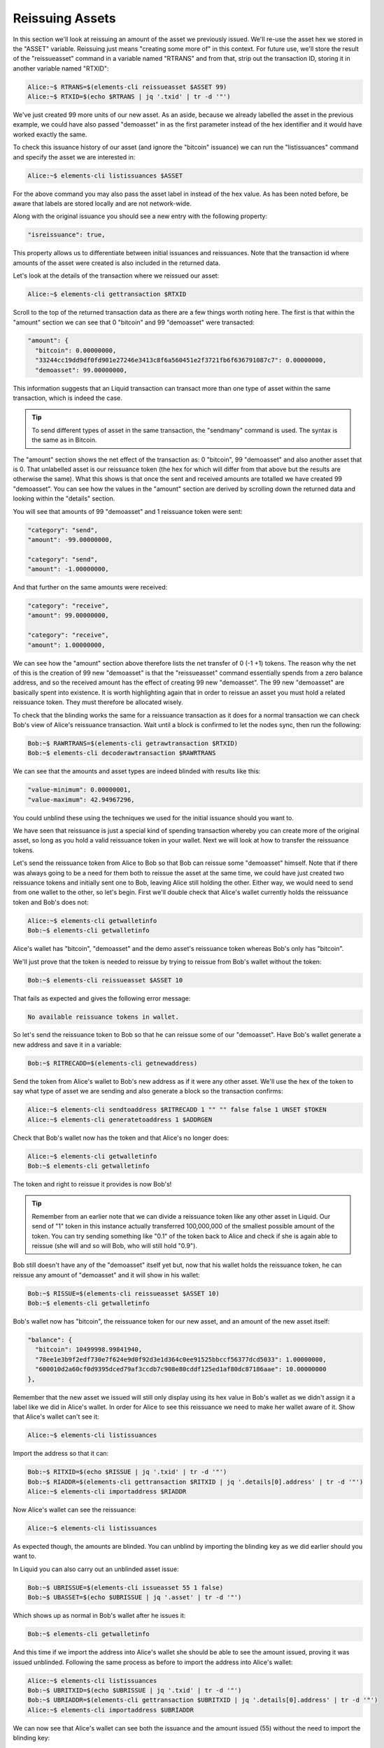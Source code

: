 ----------------
Reissuing Assets
----------------

In this section we'll look at reissuing an amount of the asset we previously issued. We'll re-use the asset hex we stored in the "ASSET" variable. Reissuing just means "creating some more of" in this context. For future use, we'll store the result of the "reissueasset" command in a variable named "RTRANS" and from that, strip out the transaction ID, storing it in another variable named "RTXID":

.. code-block:: bash

	Alice:~$ RTRANS=$(elements-cli reissueasset $ASSET 99)
	Alice:~$ RTXID=$(echo $RTRANS | jq '.txid' | tr -d '"')

We've just created 99 more units of our new asset. As an aside, because we already labelled the asset in the previous example, we could have also passed "demoasset" in as the first parameter instead of the hex identifier and it would have worked exactly the same.

To check this issuance history of our asset (and ignore the "bitcoin" issuance) we can run the "listissuances" command and specify the asset we are interested in:

.. code-block:: bash

	Alice:~$ elements-cli listissuances $ASSET

For the above command you may also pass the asset label in instead of the hex value. As has been noted before, be aware that labels are stored locally and are not network-wide.

Along with the original issuance you should see a new entry with the following property:

.. code-block:: text

	"isreissuance": true,

This property allows us to differentiate between initial issuances and reissuances. Note that the transaction id where amounts of the asset were created is also included in the returned data.

Let's look at the details of the transaction where we reissued our asset:

.. code-block:: bash

	Alice:~$ elements-cli gettransaction $RTXID

Scroll to the top of the returned transaction data as there are a few things worth noting here. The first is that within the "amount" section we can see that 0 "bitcoin" and 99 "demoasset" were transacted:

.. code-block:: text

	"amount": {
	  "bitcoin": 0.00000000,
	  "33244cc19dd9df0fd901e27246e3413c8f6a560451e2f3721fb6f636791087c7": 0.00000000,
	  "demoasset": 99.00000000,

This information suggests that an Liquid transaction can transact more than one type of asset within the same transaction, which is indeed the case.

.. tip:: To send different types of asset in the same transaction, the "sendmany" command is used. The syntax is the same as in Bitcoin.

The "amount" section shows the net effect of the transaction as: 0 "bitcoin", 99 "demoasset" and also another asset that is 0. That unlabelled asset is our reissuance token (the hex for which will differ from that above but the results are otherwise the same). What this shows is that once the sent and received amounts are totalled we have created 99 "demoasset". You can see how the values in the "amount" section are derived by scrolling down the returned data and looking within the "details" section.

You will see that amounts of 99 "demoasset" and 1 reissuance token were sent:

.. code-block:: text

	"category": "send",
	"amount": -99.00000000,

	"category": "send",
	"amount": -1.00000000,

And that further on the same amounts were received:

.. code-block:: text

	"category": "receive",
	"amount": 99.00000000,

	"category": "receive",
	"amount": 1.00000000,

We can see how the "amount" section above therefore lists the net transfer of 0 (-1 +1) tokens. The reason why the net of this is the creation of 99 new "demoasset" is that the "reissueasset" command essentially spends from a zero balance address, and so the received amount has the effect of creating 99 new "demoasset". The 99 new "demoasset" are basically spent into existence. It is worth highlighting again that in order to reissue an asset you must hold a related reissuance token. They must therefore be allocated wisely.

To check that the blinding works the same for a reissuance transaction as it does for a normal transaction we can check Bob's view of Alice's reissuance transaction. Wait until a block is confirmed to let the nodes sync, then run the following:

.. code-block:: bash

	Bob:~$ RAWRTRANS=$(elements-cli getrawtransaction $RTXID)
	Bob:~$ elements-cli decoderawtransaction $RAWRTRANS

We can see that the amounts and asset types are indeed blinded with results like this:

.. code-block:: text

	"value-minimum": 0.00000001,
	"value-maximum": 42.94967296,

You could unblind these using the techniques we used for the initial issuance should you want to.

We have seen that reissuance is just a special kind of spending transaction whereby you can create more of the original asset, so long as you hold a valid reissuance token in your wallet. Next we will look at how to transfer the reissuance tokens.

Let's send the reissuance token from Alice to Bob so that Bob can reissue some "demoasset" himself. Note that if there was always going to be a need for them both to reissue the asset at the same time, we could have just created two reissuance tokens and initially sent one to Bob, leaving Alice still holding the other. Either way, we would need to send from one wallet to the other, so let's begin. First we'll double check that Alice's wallet currently holds the reissuance token and Bob's does not:

.. code-block:: bash

	Alice:~$ elements-cli getwalletinfo
	Bob:~$ elements-cli getwalletinfo

Alice's wallet has "bitcoin", "demoasset" and the demo asset's reissuance token whereas Bob's only has "bitcoin".

We'll just prove that the token is needed to reissue by trying to reissue from Bob's wallet without the token:

.. code-block:: bash

	Bob:~$ elements-cli reissueasset $ASSET 10

That fails as expected and gives the following error message:

.. code-block:: text

	No available reissuance tokens in wallet.

So let's send the reissuance token to Bob so that he can reissue some of our "demoasset". Have Bob's wallet generate a new address and save it in a variable:

.. code-block:: bash

	Bob:~$ RITRECADD=$(elements-cli getnewaddress)

Send the token from Alice's wallet to Bob's new address as if it were any other asset. We'll use the hex of the token to say what type of asset we are sending and also generate a block so the transaction confirms:

.. code-block:: bash

	Alice:~$ elements-cli sendtoaddress $RITRECADD 1 "" "" false false 1 UNSET $TOKEN
	Alice:~$ elements-cli generatetoaddress 1 $ADDRGEN

Check that Bob's wallet now has the token and that Alice's no longer does:

.. code-block:: bash

	Alice:~$ elements-cli getwalletinfo
	Bob:~$ elements-cli getwalletinfo

The token and right to reissue it provides is now Bob's!

.. tip:: Remember from an earlier note that we can divide a reissuance token like any other asset in Liquid. Our send of "1" token in this instance actually transferred 100,000,000 of the smallest possible amount of the token. You can try sending something like "0.1" of the token back to Alice and check if she is again able to reissue (she will and so will Bob, who will still hold "0.9").

Bob still doesn't have any of the "demoasset" itself yet but, now that his wallet holds the reissuance token, he can reissue any amount of "demoasset" and it will show in his wallet:

.. code-block:: bash

	Bob:~$ RISSUE=$(elements-cli reissueasset $ASSET 10)
	Bob:~$ elements-cli getwalletinfo

Bob's wallet now has "bitcoin", the reissuance token for our new asset, and an amount of the new asset itself:

.. code-block:: text

	"balance": {
	  "bitcoin": 10499998.99841940,
	  "78ee1e3b9f2edf730e7f624e9d0f92d3e1d364c0ee91525bbccf56377dcd5033": 1.00000000,
	  "600010d2a60cf0d9395dced79af3ccdb7c908e80cddf125ed1af80dc87186aae": 10.00000000
	},

Remember that the new asset we issued will still only display using its hex value in Bob's wallet as we didn't assign it a label like we did in Alice's wallet. In order for Alice to see this reissuance we need to make her wallet aware of it. Show that Alice's wallet can't see it:

.. code-block:: bash

	Alice:~$ elements-cli listissuances

Import the address so that it can:

.. code-block:: bash

	Bob:~$ RITXID=$(echo $RISSUE | jq '.txid' | tr -d '"')
	Bob:~$ RIADDR=$(elements-cli gettransaction $RITXID | jq '.details[0].address' | tr -d '"')
	Alice:~$ elements-cli importaddress $RIADDR

Now Alice's wallet can see the reissuance:

.. code-block:: bash

	Alice:~$ elements-cli listissuances

As expected though, the amounts are blinded. You can unblind by importing the blinding key as we did earlier should you want to.

In Liquid you can also carry out an unblinded asset issue:

.. code-block:: bash

	Bob:~$ UBRISSUE=$(elements-cli issueasset 55 1 false)
	Bob:~$ UBASSET=$(echo $UBRISSUE | jq '.asset' | tr -d '"')

Which shows up as normal in Bob's wallet after he issues it:

.. code-block:: bash

	Bob:~$ elements-cli getwalletinfo

And this time if we import the address into Alice's wallet she should be able to see the amount issued, proving it was issued unblinded. Following the same process as before to import the address into Alice's wallet:

.. code-block:: bash

	Alice:~$ elements-cli listissuances
	Bob:~$ UBRITXID=$(echo $UBRISSUE | jq '.txid' | tr -d '"')
	Bob:~$ UBRIADDR=$(elements-cli gettransaction $UBRITXID | jq '.details[0].address' | tr -d '"')
	Alice:~$ elements-cli importaddress $UBRIADDR

We can now see that Alice's wallet can see both the issuance and the amount issued (55) without the need to import the blinding key:

.. code-block:: bash

	Alice:~$ elements-cli listissuances

It may also be necessary to destroy asset amounts as well as create them in an Liquid based blockchain. This is easily done using the "destroyamount" command:

.. code-block:: bash

	Bob:~$ elements-cli destroyamount $UBASSET 5

Check the amount has gone from the 55 issued down to 50:

.. code-block:: bash

	Bob:~$ elements-cli getwalletinfo

It will show the amount as 50, proving that an amount of 5 were indeed destroyed:

.. code-block:: text

	"balance": {
	  "4021bf6faac59d7ec593859a741318752f72e637e7d5ecfa54725dba1508771b": 50.00000000,

Creating, reissuing and destroying assets is a key feature of Liquid that can help you reflect the real world movement of assets or tokens on another blockchains etc.


